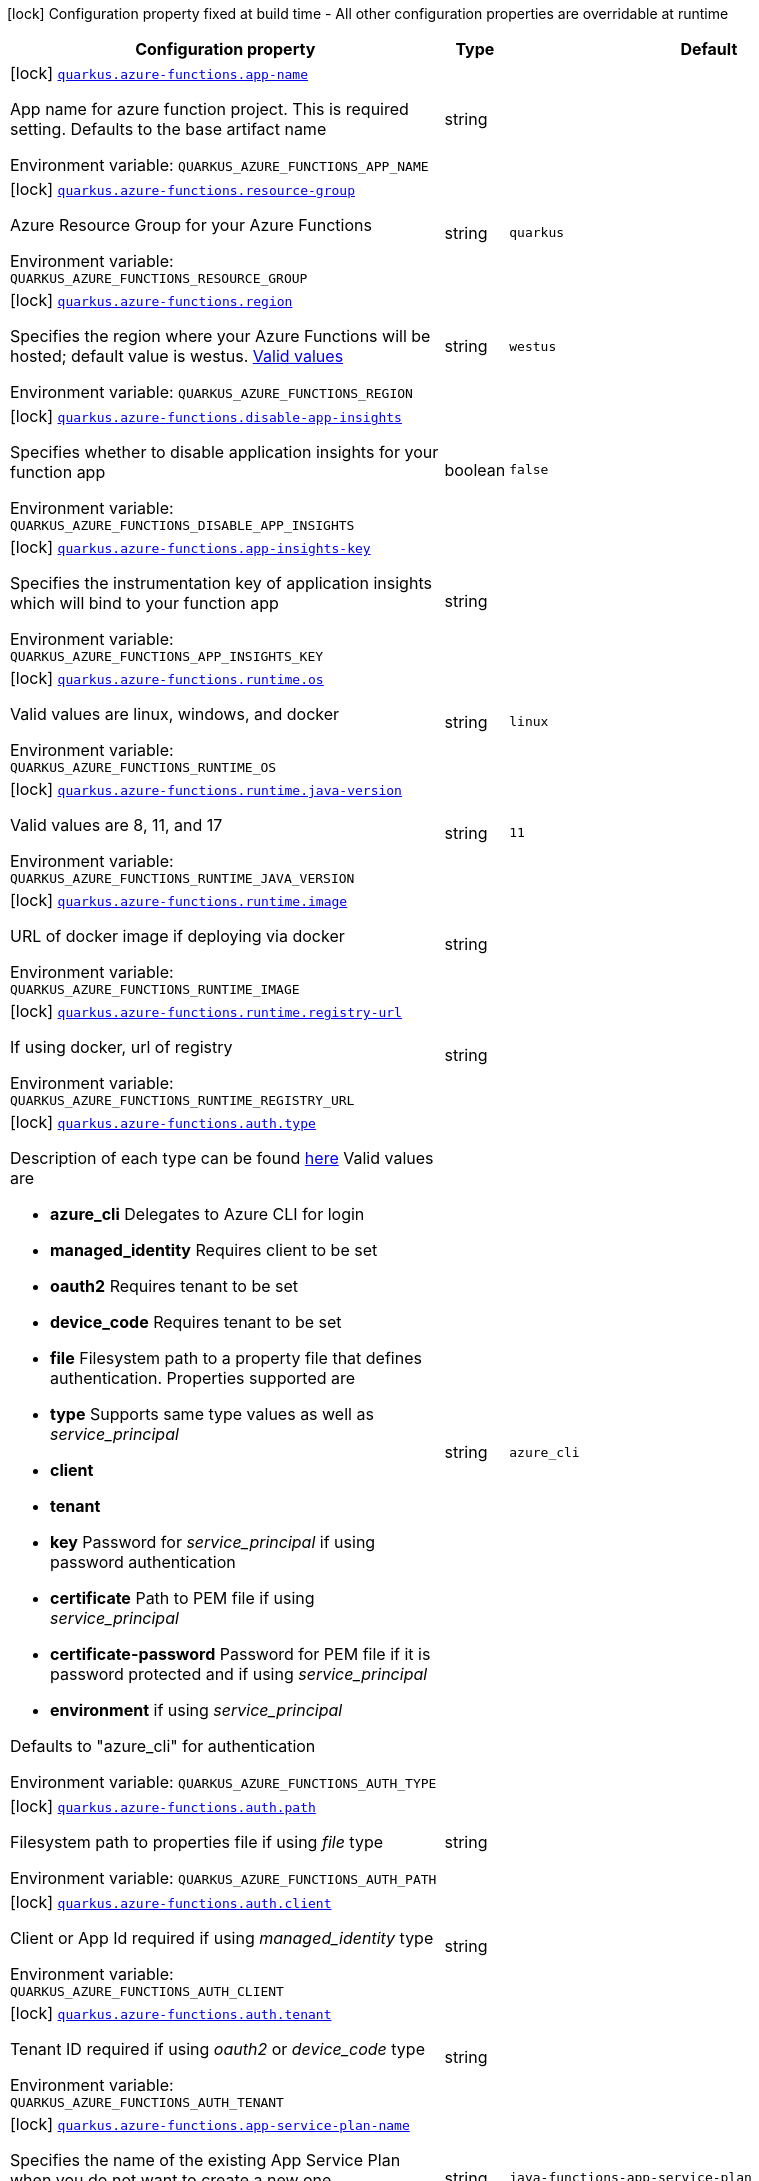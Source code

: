 [.configuration-legend]
icon:lock[title=Fixed at build time] Configuration property fixed at build time - All other configuration properties are overridable at runtime
[.configuration-reference.searchable, cols="80,.^10,.^10"]
|===

h|[.header-title]##Configuration property##
h|Type
h|Default

a|icon:lock[title=Fixed at build time] [[quarkus-azure-functions_quarkus-azure-functions-app-name]] [.property-path]##link:#quarkus-azure-functions_quarkus-azure-functions-app-name[`quarkus.azure-functions.app-name`]##
ifdef::add-copy-button-to-config-props[]
config_property_copy_button:+++quarkus.azure-functions.app-name+++[]
endif::add-copy-button-to-config-props[]


[.description]
--
App name for azure function project. This is required setting. Defaults to the base artifact name


ifdef::add-copy-button-to-env-var[]
Environment variable: env_var_with_copy_button:+++QUARKUS_AZURE_FUNCTIONS_APP_NAME+++[]
endif::add-copy-button-to-env-var[]
ifndef::add-copy-button-to-env-var[]
Environment variable: `+++QUARKUS_AZURE_FUNCTIONS_APP_NAME+++`
endif::add-copy-button-to-env-var[]
--
|string
|

a|icon:lock[title=Fixed at build time] [[quarkus-azure-functions_quarkus-azure-functions-resource-group]] [.property-path]##link:#quarkus-azure-functions_quarkus-azure-functions-resource-group[`quarkus.azure-functions.resource-group`]##
ifdef::add-copy-button-to-config-props[]
config_property_copy_button:+++quarkus.azure-functions.resource-group+++[]
endif::add-copy-button-to-config-props[]


[.description]
--
Azure Resource Group for your Azure Functions


ifdef::add-copy-button-to-env-var[]
Environment variable: env_var_with_copy_button:+++QUARKUS_AZURE_FUNCTIONS_RESOURCE_GROUP+++[]
endif::add-copy-button-to-env-var[]
ifndef::add-copy-button-to-env-var[]
Environment variable: `+++QUARKUS_AZURE_FUNCTIONS_RESOURCE_GROUP+++`
endif::add-copy-button-to-env-var[]
--
|string
|`quarkus`

a|icon:lock[title=Fixed at build time] [[quarkus-azure-functions_quarkus-azure-functions-region]] [.property-path]##link:#quarkus-azure-functions_quarkus-azure-functions-region[`quarkus.azure-functions.region`]##
ifdef::add-copy-button-to-config-props[]
config_property_copy_button:+++quarkus.azure-functions.region+++[]
endif::add-copy-button-to-config-props[]


[.description]
--
Specifies the region where your Azure Functions will be hosted; default value is westus. link:https://github.com/microsoft/azure-maven-plugins/wiki/Azure-Functions:-Configuration-Details#supported-regions[Valid values]


ifdef::add-copy-button-to-env-var[]
Environment variable: env_var_with_copy_button:+++QUARKUS_AZURE_FUNCTIONS_REGION+++[]
endif::add-copy-button-to-env-var[]
ifndef::add-copy-button-to-env-var[]
Environment variable: `+++QUARKUS_AZURE_FUNCTIONS_REGION+++`
endif::add-copy-button-to-env-var[]
--
|string
|`westus`

a|icon:lock[title=Fixed at build time] [[quarkus-azure-functions_quarkus-azure-functions-disable-app-insights]] [.property-path]##link:#quarkus-azure-functions_quarkus-azure-functions-disable-app-insights[`quarkus.azure-functions.disable-app-insights`]##
ifdef::add-copy-button-to-config-props[]
config_property_copy_button:+++quarkus.azure-functions.disable-app-insights+++[]
endif::add-copy-button-to-config-props[]


[.description]
--
Specifies whether to disable application insights for your function app


ifdef::add-copy-button-to-env-var[]
Environment variable: env_var_with_copy_button:+++QUARKUS_AZURE_FUNCTIONS_DISABLE_APP_INSIGHTS+++[]
endif::add-copy-button-to-env-var[]
ifndef::add-copy-button-to-env-var[]
Environment variable: `+++QUARKUS_AZURE_FUNCTIONS_DISABLE_APP_INSIGHTS+++`
endif::add-copy-button-to-env-var[]
--
|boolean
|`false`

a|icon:lock[title=Fixed at build time] [[quarkus-azure-functions_quarkus-azure-functions-app-insights-key]] [.property-path]##link:#quarkus-azure-functions_quarkus-azure-functions-app-insights-key[`quarkus.azure-functions.app-insights-key`]##
ifdef::add-copy-button-to-config-props[]
config_property_copy_button:+++quarkus.azure-functions.app-insights-key+++[]
endif::add-copy-button-to-config-props[]


[.description]
--
Specifies the instrumentation key of application insights which will bind to your function app


ifdef::add-copy-button-to-env-var[]
Environment variable: env_var_with_copy_button:+++QUARKUS_AZURE_FUNCTIONS_APP_INSIGHTS_KEY+++[]
endif::add-copy-button-to-env-var[]
ifndef::add-copy-button-to-env-var[]
Environment variable: `+++QUARKUS_AZURE_FUNCTIONS_APP_INSIGHTS_KEY+++`
endif::add-copy-button-to-env-var[]
--
|string
|

a|icon:lock[title=Fixed at build time] [[quarkus-azure-functions_quarkus-azure-functions-runtime-os]] [.property-path]##link:#quarkus-azure-functions_quarkus-azure-functions-runtime-os[`quarkus.azure-functions.runtime.os`]##
ifdef::add-copy-button-to-config-props[]
config_property_copy_button:+++quarkus.azure-functions.runtime.os+++[]
endif::add-copy-button-to-config-props[]


[.description]
--
Valid values are linux, windows, and docker


ifdef::add-copy-button-to-env-var[]
Environment variable: env_var_with_copy_button:+++QUARKUS_AZURE_FUNCTIONS_RUNTIME_OS+++[]
endif::add-copy-button-to-env-var[]
ifndef::add-copy-button-to-env-var[]
Environment variable: `+++QUARKUS_AZURE_FUNCTIONS_RUNTIME_OS+++`
endif::add-copy-button-to-env-var[]
--
|string
|`linux`

a|icon:lock[title=Fixed at build time] [[quarkus-azure-functions_quarkus-azure-functions-runtime-java-version]] [.property-path]##link:#quarkus-azure-functions_quarkus-azure-functions-runtime-java-version[`quarkus.azure-functions.runtime.java-version`]##
ifdef::add-copy-button-to-config-props[]
config_property_copy_button:+++quarkus.azure-functions.runtime.java-version+++[]
endif::add-copy-button-to-config-props[]


[.description]
--
Valid values are 8, 11, and 17


ifdef::add-copy-button-to-env-var[]
Environment variable: env_var_with_copy_button:+++QUARKUS_AZURE_FUNCTIONS_RUNTIME_JAVA_VERSION+++[]
endif::add-copy-button-to-env-var[]
ifndef::add-copy-button-to-env-var[]
Environment variable: `+++QUARKUS_AZURE_FUNCTIONS_RUNTIME_JAVA_VERSION+++`
endif::add-copy-button-to-env-var[]
--
|string
|`11`

a|icon:lock[title=Fixed at build time] [[quarkus-azure-functions_quarkus-azure-functions-runtime-image]] [.property-path]##link:#quarkus-azure-functions_quarkus-azure-functions-runtime-image[`quarkus.azure-functions.runtime.image`]##
ifdef::add-copy-button-to-config-props[]
config_property_copy_button:+++quarkus.azure-functions.runtime.image+++[]
endif::add-copy-button-to-config-props[]


[.description]
--
URL of docker image if deploying via docker


ifdef::add-copy-button-to-env-var[]
Environment variable: env_var_with_copy_button:+++QUARKUS_AZURE_FUNCTIONS_RUNTIME_IMAGE+++[]
endif::add-copy-button-to-env-var[]
ifndef::add-copy-button-to-env-var[]
Environment variable: `+++QUARKUS_AZURE_FUNCTIONS_RUNTIME_IMAGE+++`
endif::add-copy-button-to-env-var[]
--
|string
|

a|icon:lock[title=Fixed at build time] [[quarkus-azure-functions_quarkus-azure-functions-runtime-registry-url]] [.property-path]##link:#quarkus-azure-functions_quarkus-azure-functions-runtime-registry-url[`quarkus.azure-functions.runtime.registry-url`]##
ifdef::add-copy-button-to-config-props[]
config_property_copy_button:+++quarkus.azure-functions.runtime.registry-url+++[]
endif::add-copy-button-to-config-props[]


[.description]
--
If using docker, url of registry


ifdef::add-copy-button-to-env-var[]
Environment variable: env_var_with_copy_button:+++QUARKUS_AZURE_FUNCTIONS_RUNTIME_REGISTRY_URL+++[]
endif::add-copy-button-to-env-var[]
ifndef::add-copy-button-to-env-var[]
Environment variable: `+++QUARKUS_AZURE_FUNCTIONS_RUNTIME_REGISTRY_URL+++`
endif::add-copy-button-to-env-var[]
--
|string
|

a|icon:lock[title=Fixed at build time] [[quarkus-azure-functions_quarkus-azure-functions-auth-type]] [.property-path]##link:#quarkus-azure-functions_quarkus-azure-functions-auth-type[`quarkus.azure-functions.auth.type`]##
ifdef::add-copy-button-to-config-props[]
config_property_copy_button:+++quarkus.azure-functions.auth.type+++[]
endif::add-copy-button-to-config-props[]


[.description]
--
Description of each type can be found link:https://github.com/microsoft/azure-maven-plugins/wiki/Authentication[here] Valid values are

 - *azure_cli* Delegates to Azure CLI for login
 - *managed_identity* Requires client to be set
 - *oauth2* Requires tenant to be set
 - *device_code* Requires tenant to be set
 - *file* Filesystem path to a property file that defines authentication. Properties supported are

 - *type* Supports same type values as well as _service_principal_
 - *client*
 - *tenant*
 - *key* Password for _service_principal_ if using password authentication
 - *certificate* Path to PEM file if using _service_principal_
 - *certificate-password* Password for PEM file if it is password protected and if using _service_principal_
 - *environment* if using _service_principal_



Defaults to "azure_cli" for authentication


ifdef::add-copy-button-to-env-var[]
Environment variable: env_var_with_copy_button:+++QUARKUS_AZURE_FUNCTIONS_AUTH_TYPE+++[]
endif::add-copy-button-to-env-var[]
ifndef::add-copy-button-to-env-var[]
Environment variable: `+++QUARKUS_AZURE_FUNCTIONS_AUTH_TYPE+++`
endif::add-copy-button-to-env-var[]
--
|string
|`azure_cli`

a|icon:lock[title=Fixed at build time] [[quarkus-azure-functions_quarkus-azure-functions-auth-path]] [.property-path]##link:#quarkus-azure-functions_quarkus-azure-functions-auth-path[`quarkus.azure-functions.auth.path`]##
ifdef::add-copy-button-to-config-props[]
config_property_copy_button:+++quarkus.azure-functions.auth.path+++[]
endif::add-copy-button-to-config-props[]


[.description]
--
Filesystem path to properties file if using _file_ type


ifdef::add-copy-button-to-env-var[]
Environment variable: env_var_with_copy_button:+++QUARKUS_AZURE_FUNCTIONS_AUTH_PATH+++[]
endif::add-copy-button-to-env-var[]
ifndef::add-copy-button-to-env-var[]
Environment variable: `+++QUARKUS_AZURE_FUNCTIONS_AUTH_PATH+++`
endif::add-copy-button-to-env-var[]
--
|string
|

a|icon:lock[title=Fixed at build time] [[quarkus-azure-functions_quarkus-azure-functions-auth-client]] [.property-path]##link:#quarkus-azure-functions_quarkus-azure-functions-auth-client[`quarkus.azure-functions.auth.client`]##
ifdef::add-copy-button-to-config-props[]
config_property_copy_button:+++quarkus.azure-functions.auth.client+++[]
endif::add-copy-button-to-config-props[]


[.description]
--
Client or App Id required if using _managed_identity_ type


ifdef::add-copy-button-to-env-var[]
Environment variable: env_var_with_copy_button:+++QUARKUS_AZURE_FUNCTIONS_AUTH_CLIENT+++[]
endif::add-copy-button-to-env-var[]
ifndef::add-copy-button-to-env-var[]
Environment variable: `+++QUARKUS_AZURE_FUNCTIONS_AUTH_CLIENT+++`
endif::add-copy-button-to-env-var[]
--
|string
|

a|icon:lock[title=Fixed at build time] [[quarkus-azure-functions_quarkus-azure-functions-auth-tenant]] [.property-path]##link:#quarkus-azure-functions_quarkus-azure-functions-auth-tenant[`quarkus.azure-functions.auth.tenant`]##
ifdef::add-copy-button-to-config-props[]
config_property_copy_button:+++quarkus.azure-functions.auth.tenant+++[]
endif::add-copy-button-to-config-props[]


[.description]
--
Tenant ID required if using _oauth2_ or _device_code_ type


ifdef::add-copy-button-to-env-var[]
Environment variable: env_var_with_copy_button:+++QUARKUS_AZURE_FUNCTIONS_AUTH_TENANT+++[]
endif::add-copy-button-to-env-var[]
ifndef::add-copy-button-to-env-var[]
Environment variable: `+++QUARKUS_AZURE_FUNCTIONS_AUTH_TENANT+++`
endif::add-copy-button-to-env-var[]
--
|string
|

a|icon:lock[title=Fixed at build time] [[quarkus-azure-functions_quarkus-azure-functions-app-service-plan-name]] [.property-path]##link:#quarkus-azure-functions_quarkus-azure-functions-app-service-plan-name[`quarkus.azure-functions.app-service-plan-name`]##
ifdef::add-copy-button-to-config-props[]
config_property_copy_button:+++quarkus.azure-functions.app-service-plan-name+++[]
endif::add-copy-button-to-config-props[]


[.description]
--
Specifies the name of the existing App Service Plan when you do not want to create a new one.


ifdef::add-copy-button-to-env-var[]
Environment variable: env_var_with_copy_button:+++QUARKUS_AZURE_FUNCTIONS_APP_SERVICE_PLAN_NAME+++[]
endif::add-copy-button-to-env-var[]
ifndef::add-copy-button-to-env-var[]
Environment variable: `+++QUARKUS_AZURE_FUNCTIONS_APP_SERVICE_PLAN_NAME+++`
endif::add-copy-button-to-env-var[]
--
|string
|`java-functions-app-service-plan`

a|icon:lock[title=Fixed at build time] [[quarkus-azure-functions_quarkus-azure-functions-app-service-plan-resource-group]] [.property-path]##link:#quarkus-azure-functions_quarkus-azure-functions-app-service-plan-resource-group[`quarkus.azure-functions.app-service-plan-resource-group`]##
ifdef::add-copy-button-to-config-props[]
config_property_copy_button:+++quarkus.azure-functions.app-service-plan-resource-group+++[]
endif::add-copy-button-to-config-props[]


[.description]
--
The app service plan resource group.


ifdef::add-copy-button-to-env-var[]
Environment variable: env_var_with_copy_button:+++QUARKUS_AZURE_FUNCTIONS_APP_SERVICE_PLAN_RESOURCE_GROUP+++[]
endif::add-copy-button-to-env-var[]
ifndef::add-copy-button-to-env-var[]
Environment variable: `+++QUARKUS_AZURE_FUNCTIONS_APP_SERVICE_PLAN_RESOURCE_GROUP+++`
endif::add-copy-button-to-env-var[]
--
|string
|

a|icon:lock[title=Fixed at build time] [[quarkus-azure-functions_quarkus-azure-functions-subscription-id]] [.property-path]##link:#quarkus-azure-functions_quarkus-azure-functions-subscription-id[`quarkus.azure-functions.subscription-id`]##
ifdef::add-copy-button-to-config-props[]
config_property_copy_button:+++quarkus.azure-functions.subscription-id+++[]
endif::add-copy-button-to-config-props[]


[.description]
--
Azure subscription id. Required only if there are more than one subscription in your account


ifdef::add-copy-button-to-env-var[]
Environment variable: env_var_with_copy_button:+++QUARKUS_AZURE_FUNCTIONS_SUBSCRIPTION_ID+++[]
endif::add-copy-button-to-env-var[]
ifndef::add-copy-button-to-env-var[]
Environment variable: `+++QUARKUS_AZURE_FUNCTIONS_SUBSCRIPTION_ID+++`
endif::add-copy-button-to-env-var[]
--
|string
|

a|icon:lock[title=Fixed at build time] [[quarkus-azure-functions_quarkus-azure-functions-pricing-tier]] [.property-path]##link:#quarkus-azure-functions_quarkus-azure-functions-pricing-tier[`quarkus.azure-functions.pricing-tier`]##
ifdef::add-copy-button-to-config-props[]
config_property_copy_button:+++quarkus.azure-functions.pricing-tier+++[]
endif::add-copy-button-to-config-props[]


[.description]
--
The pricing tier.


ifdef::add-copy-button-to-env-var[]
Environment variable: env_var_with_copy_button:+++QUARKUS_AZURE_FUNCTIONS_PRICING_TIER+++[]
endif::add-copy-button-to-env-var[]
ifndef::add-copy-button-to-env-var[]
Environment variable: `+++QUARKUS_AZURE_FUNCTIONS_PRICING_TIER+++`
endif::add-copy-button-to-env-var[]
--
|string
|

a|icon:lock[title=Fixed at build time] [[quarkus-azure-functions_quarkus-azure-functions-func-port]] [.property-path]##link:#quarkus-azure-functions_quarkus-azure-functions-func-port[`quarkus.azure-functions.func-port`]##
ifdef::add-copy-button-to-config-props[]
config_property_copy_button:+++quarkus.azure-functions.func-port+++[]
endif::add-copy-button-to-config-props[]


[.description]
--
Port to run azure function in local runtime. Will default to quarkus.http.test-port or 8081


ifdef::add-copy-button-to-env-var[]
Environment variable: env_var_with_copy_button:+++QUARKUS_AZURE_FUNCTIONS_FUNC_PORT+++[]
endif::add-copy-button-to-env-var[]
ifndef::add-copy-button-to-env-var[]
Environment variable: `+++QUARKUS_AZURE_FUNCTIONS_FUNC_PORT+++`
endif::add-copy-button-to-env-var[]
--
|int
|

a|icon:lock[title=Fixed at build time] [[quarkus-azure-functions_quarkus-azure-functions-local-debug-config]] [.property-path]##link:#quarkus-azure-functions_quarkus-azure-functions-local-debug-config[`quarkus.azure-functions.local-debug-config`]##
ifdef::add-copy-button-to-config-props[]
config_property_copy_button:+++quarkus.azure-functions.local-debug-config+++[]
endif::add-copy-button-to-config-props[]


[.description]
--
Config String for local debug


ifdef::add-copy-button-to-env-var[]
Environment variable: env_var_with_copy_button:+++QUARKUS_AZURE_FUNCTIONS_LOCAL_DEBUG_CONFIG+++[]
endif::add-copy-button-to-env-var[]
ifndef::add-copy-button-to-env-var[]
Environment variable: `+++QUARKUS_AZURE_FUNCTIONS_LOCAL_DEBUG_CONFIG+++`
endif::add-copy-button-to-env-var[]
--
|string
|`transport=dt_socket,server=y,suspend=n,address=5005`

|===

